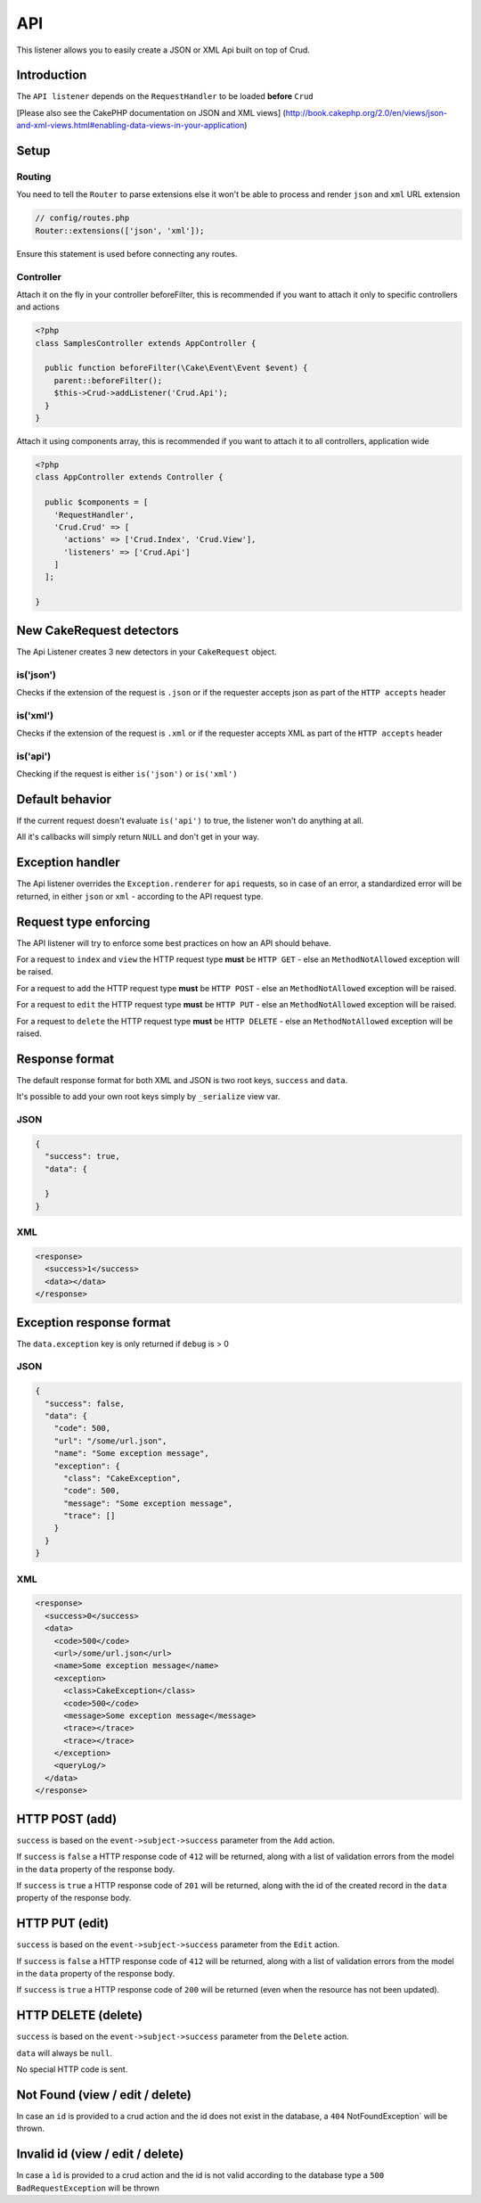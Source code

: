 API
===

This listener allows you to easily create a JSON or XML Api built on top of Crud.

Introduction
^^^^^^^^^^^^

The ``API listener`` depends on the ``RequestHandler`` to be loaded **before** ``Crud``

[Please also see the CakePHP documentation on JSON and XML views]
(http://book.cakephp.org/2.0/en/views/json-and-xml-views.html#enabling-data-views-in-your-application)

Setup
^^^^^

Routing
-------

You need to tell the ``Router`` to parse extensions else it won't be able to
process and render ``json`` and ``xml`` URL extension

.. code-block:: phpinline

  // config/routes.php
  Router::extensions(['json', 'xml']);

Ensure this statement is used before connecting any routes.

Controller
----------

Attach it on the fly in your controller beforeFilter, this is recommended if
you want to attach it only to specific controllers and actions

.. code-block:: php

  <?php
  class SamplesController extends AppController {

    public function beforeFilter(\Cake\Event\Event $event) {
      parent::beforeFilter();
      $this->Crud->addListener('Crud.Api');
    }
  }

Attach it using components array, this is recommended if you want to
attach it to all controllers, application wide

.. code-block:: php

  <?php
  class AppController extends Controller {

    public $components = [
      'RequestHandler',
      'Crud.Crud' => [
        'actions' => ['Crud.Index', 'Crud.View'],
        'listeners' => ['Crud.Api']
      ]
    ];

  }

New CakeRequest detectors
^^^^^^^^^^^^^^^^^^^^^^^^^

The Api Listener creates 3 new detectors in your ``CakeRequest`` object.

is('json')
----------

Checks if the extension of the request is ``.json`` or if the requester accepts
json as part of the ``HTTP accepts`` header

is('xml')
---------

Checks if the extension of the request is ``.xml`` or if the requester accepts
XML as part of the ``HTTP accepts`` header

is('api')
---------

Checking if the request is either ``is('json')`` or ``is('xml')``

Default behavior
^^^^^^^^^^^^^^^^

If the current request doesn't evaluate ``is('api')`` to true, the listener
won't do anything at all.

All it's callbacks will simply return ``NULL`` and don't get in your way.

Exception handler
^^^^^^^^^^^^^^^^^

The Api listener overrides the ``Exception.renderer`` for ``api`` requests,
so in case of an error, a standardized error will be returned, in either
``json`` or ``xml`` - according to the API request type.

Request type enforcing
^^^^^^^^^^^^^^^^^^^^^^

The API listener will try to enforce some best practices on how an API
should behave.

For a request to ``index`` and ``view`` the HTTP request type **must** be
``HTTP GET`` - else an ``MethodNotAllowed`` exception will be raised.

For a request to ``add`` the HTTP request type **must** be ``HTTP POST`` -
else an ``MethodNotAllowed`` exception will be raised.

For a request to ``edit`` the HTTP request type **must** be ``HTTP PUT`` -
else an ``MethodNotAllowed`` exception will be raised.

For a request to ``delete`` the HTTP request type **must** be ``HTTP DELETE`` -
else an ``MethodNotAllowed`` exception will be raised.

Response format
^^^^^^^^^^^^^^^

The default response format for both XML and JSON is two root keys,
``success`` and ``data``.

It's possible to add your own root keys simply by ``_serialize`` view var.

JSON
----

.. code-block:: json

  {
    "success": true,
    "data": {

    }
  }


XML
---

.. code-block:: xml

  <response>
    <success>1</success>
    <data></data>
  </response>


Exception response format
^^^^^^^^^^^^^^^^^^^^^^^^^

The ``data.exception`` key is only returned if ``debug`` is > 0

JSON
----

.. code-block:: json

  {
    "success": false,
    "data": {
      "code": 500,
      "url": "/some/url.json",
      "name": "Some exception message",
      "exception": {
        "class": "CakeException",
        "code": 500,
        "message": "Some exception message",
        "trace": []
      }
    }
  }


XML
---

.. code-block:: xml

  <response>
    <success>0</success>
    <data>
      <code>500</code>
      <url>/some/url.json</url>
      <name>Some exception message</name>
      <exception>
        <class>CakeException</class>
        <code>500</code>
        <message>Some exception message</message>
        <trace></trace>
        <trace></trace>
      </exception>
      <queryLog/>
    </data>
  </response>


HTTP POST (add)
^^^^^^^^^^^^^^^

``success`` is based on the ``event->subject->success`` parameter from the
``Add`` action.

If ``success`` is ``false`` a HTTP response code of ``412`` will be returned,
along with a list of validation errors from the model in the ``data`` property
of the response body.

If ``success`` is ``true`` a HTTP response code of ``201`` will be returned,
along with the id of the created record in the ``data`` property of the
response body.

HTTP PUT (edit)
^^^^^^^^^^^^^^^

``success`` is based on the ``event->subject->success`` parameter from the
``Edit`` action.

If ``success`` is ``false`` a HTTP response code of ``412`` will be returned,
along with a list of validation errors from the model in the ``data`` property
of the response body.

If ``success`` is ``true`` a HTTP response code of ``200`` will be returned
(even when the resource has not been updated).

HTTP DELETE (delete)
^^^^^^^^^^^^^^^^^^^^

``success`` is based on the ``event->subject->success`` parameter from
the ``Delete`` action.

``data`` will always be ``null``.

No special HTTP code is sent.

Not Found (view / edit / delete)
^^^^^^^^^^^^^^^^^^^^^^^^^^^^^^^^^

In case an ``id`` is provided to a crud action and the id does not exist in
the database, a ``404`` NotFoundException` will be thrown.

Invalid id (view / edit / delete)
^^^^^^^^^^^^^^^^^^^^^^^^^^^^^^^^^

In case a ``ìd`` is provided to a crud action and the id is not valid
according to the database type a ``500 BadRequestException`` will be thrown
